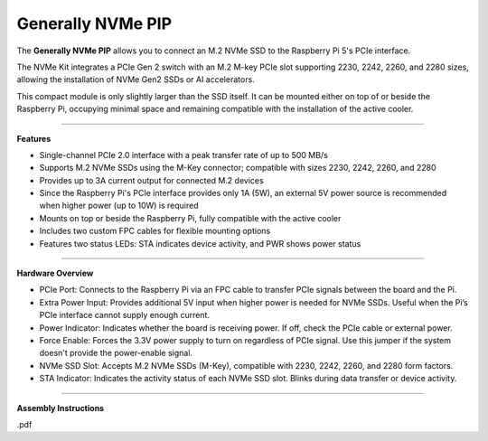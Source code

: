 
Generally NVMe PIP
===============================================

The **Generally NVMe PIP** allows you to connect an M.2 NVMe SSD to the Raspberry Pi 5's PCIe interface.

The NVMe Kit integrates a PCIe Gen 2 switch with an M.2 M-key PCIe slot supporting 2230, 2242, 2260, and 2280 sizes, allowing the installation of NVMe Gen2 SSDs or AI accelerators.

This compact module is only slightly larger than the SSD itself. It can be mounted either on top of or beside the Raspberry Pi, occupying minimal space and remaining compatible with the installation of the active cooler.


-------------------------------------------------

**Features**

- Single-channel PCIe 2.0 interface with a peak transfer rate of up to 500 MB/s
- Supports M.2 NVMe SSDs using the M-Key connector; compatible with sizes 2230, 2242, 2260, and 2280
- Provides up to 3A current output for connected M.2 devices
- Since the Raspberry Pi's PCIe interface provides only 1A (5W), an external 5V power source is recommended when higher power (up to 10W) is required
- Mounts on top or beside the Raspberry Pi, fully compatible with the active cooler
- Includes two custom FPC cables for flexible mounting options
- Features two status LEDs: STA indicates device activity, and PWR shows power status


-----------------------------------------------------------------------

**Hardware Overview**


.. image:: img/O0929V10-B1.png


* PCIe Port: Connects to the Raspberry Pi via an FPC cable to transfer PCIe signals between the board and the Pi.
* Extra Power Input: Provides additional 5V input when higher power is needed for NVMe SSDs. Useful when the Pi’s PCIe interface cannot supply enough current.
* Power Indicator: Indicates whether the board is receiving power. If off, check the PCIe cable or external power.
* Force Enable: Forces the 3.3V power supply to turn on regardless of PCIe signal. Use this jumper if the system doesn't provide the power-enable signal.
* NVMe SSD Slot: Accepts M.2 NVMe SSDs (M-Key), compatible with 2230, 2242, 2260, and 2280 form factors.
* STA Indicator: Indicates the activity status of each NVMe SSD slot. Blinks during data transfer or device activity.


-------------------------------------------------

**Assembly Instructions**

.pdf
